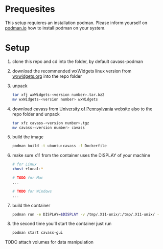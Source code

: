 * Prequesites
  This setup requieres an installation podman. Please inform yourself on [[https://podman.io/docs/installation][podman.io]]
  how to install podman on your system.
  
* Setup
  1. clone this repo and cd into the folder, by default cavass-podman
  2. download the recommended wxWidgets linux version from [[https://github.com/wxWidgets/wxWidgets/releases/download/v3.2.2.1/wxWidgets-3.2.2.1.tar.bz2][wxwidgets.org]] into the
     repo folder
  3. unpack
     #+begin_src bash
       tar xfj wxWidgets-<version number>.tar.bz2
       mv wxWidgets-<version number> wxWidgets
     #+end_src
  4. download cavass from [[http://www.mipg.upenn.edu/cavass/cavass-src-1_0_30.tgz][University of Pennsylvania]] website also to the repo folder and unpack
     #+begin_src bash
       tar xfz cavass-<version number>.tgz
       mv cavass-<version number> cavass
     #+end_src
  5. build the image
     #+begin_src bash
       podman build -t ubuntu:cavass -f Dockerfile 
     #+end_src
  6. make sure x11 from the container uses the DISPLAY of your machine
     #+begin_src bash
       # for Linux
       xhost +local:*

       # TODO for Mac
       ...

       # TODO for Windows
       ...
     #+end_src
  7. build the container
     #+begin_src bash
       podman run -e DISPLAY=$DISPLAY -v /tmp/.X11-unix/:/tmp/.X11-unix/ -v annotations:/annotations --name cavass-gui ubuntu:cavass
     #+end_src
  8. the second time you'll start the container just run
     #+begin_src bash
       podman start cavass-gui
     #+end_src
    
    
TODO attach volumes for data manipulation
